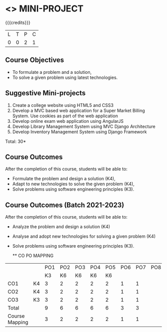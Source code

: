 * <<<CP1212>>> MINI-PROJECT
:properties:
:author: B Prabhavathy
:date: 28 June 2018
:end:

#+startup: showall


{{{credits}}}
|L|T|P|C|
|0|0|2|1|

** Course Objectives
- To formulate a problem and a solution,
- To solve a given problem using latest technologies.

** Suggestive Mini-projects
1. Create a college website using HTML5 and CSS3
2. Develop a MVC based web application for a Super Market Billing
   System. Use cookies as part of the web application
3. Develop online exam web application using AngularJS
4. Develop Library Management System using MVC Django Architecture
5. Develop Inventory Management System using Django Framework

\hfill *Total: 30*

** Course Outcomes
After the completion of this course, students will be able to: 
- Formulate the problem and design a solution (K4),
- Adapt to new technologies to solve the given problem (K4),
- Solve problems using software engineering principles (K3).

** Course Outcomes (Batch 2021-2023)
After the completion of this course, students will be able to: 
- Analyze the problem and design a solution (K4)
- Analyse and adopt new technologies for solving a given problem (K4)
- Solve problems using software engineering principles (K3).

   ** CO PO MAPPING 
#+NAME: co-po-mapping
|                |    |PO1 | PO2 | PO3 | PO4 | PO5 | PO6 | PO7 | PO8 | PO9 | PO10 | PO11 | 
|                |    | K3 | K6  |  K6 |  K6 | K6  |     |     |     |     |      |      |     
| CO1            | K4 |  3 |  2  |  2  |  2  |  2  |  1  |  1  |     |     |      |      |    
| CO2            | K4 |  3 |  2  |  2  |  2  |  2  |  1  |  1  |     |     |      |      |  
| CO3            | K3 |  3 |  2  |  2  |  2  |  2  |  1  |  1  |     |     |      |      |    
| Total          |    |  9 |  6  |  6  |  6  |  6  |  3  |  3  |     |     |      |      |   
| Course Mapping |    |  3 |  2  |  2  |  2  |  2  |  1  |  1  |     |     |      |      |  

